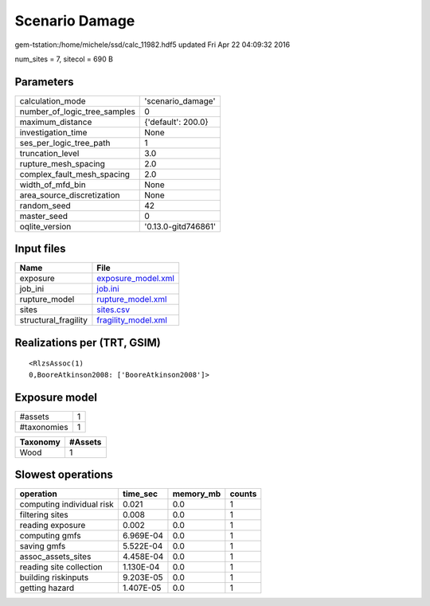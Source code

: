 Scenario Damage
===============

gem-tstation:/home/michele/ssd/calc_11982.hdf5 updated Fri Apr 22 04:09:32 2016

num_sites = 7, sitecol = 690 B

Parameters
----------
============================ ===================
calculation_mode             'scenario_damage'  
number_of_logic_tree_samples 0                  
maximum_distance             {'default': 200.0} 
investigation_time           None               
ses_per_logic_tree_path      1                  
truncation_level             3.0                
rupture_mesh_spacing         2.0                
complex_fault_mesh_spacing   2.0                
width_of_mfd_bin             None               
area_source_discretization   None               
random_seed                  42                 
master_seed                  0                  
oqlite_version               '0.13.0-gitd746861'
============================ ===================

Input files
-----------
==================== ============================================
Name                 File                                        
==================== ============================================
exposure             `exposure_model.xml <exposure_model.xml>`_  
job_ini              `job.ini <job.ini>`_                        
rupture_model        `rupture_model.xml <rupture_model.xml>`_    
sites                `sites.csv <sites.csv>`_                    
structural_fragility `fragility_model.xml <fragility_model.xml>`_
==================== ============================================

Realizations per (TRT, GSIM)
----------------------------

::

  <RlzsAssoc(1)
  0,BooreAtkinson2008: ['BooreAtkinson2008']>

Exposure model
--------------
=========== =
#assets     1
#taxonomies 1
=========== =

======== =======
Taxonomy #Assets
======== =======
Wood     1      
======== =======

Slowest operations
------------------
========================= ========= ========= ======
operation                 time_sec  memory_mb counts
========================= ========= ========= ======
computing individual risk 0.021     0.0       1     
filtering sites           0.008     0.0       1     
reading exposure          0.002     0.0       1     
computing gmfs            6.969E-04 0.0       1     
saving gmfs               5.522E-04 0.0       1     
assoc_assets_sites        4.458E-04 0.0       1     
reading site collection   1.130E-04 0.0       1     
building riskinputs       9.203E-05 0.0       1     
getting hazard            1.407E-05 0.0       1     
========================= ========= ========= ======